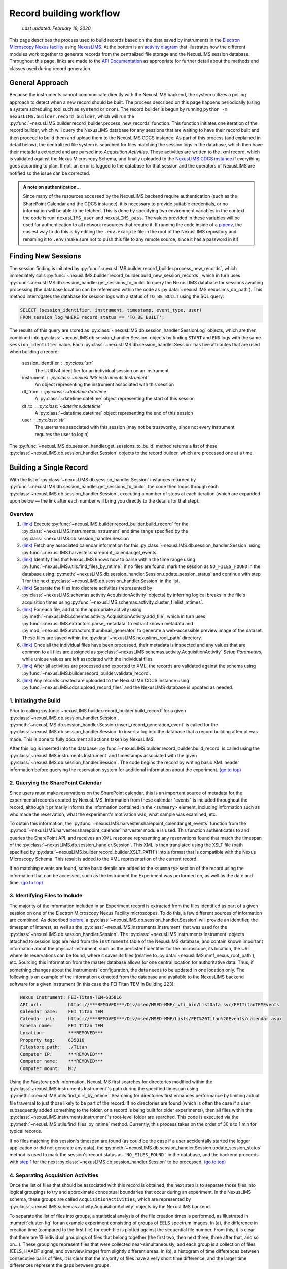 .. _record-building:

Record building workflow
========================

    `Last updated: February 19, 2020`

This page describes the process used to build records based on the data saved by
instruments in the
`Electron Microscopy Nexus facility <https://***REMOVED***/Div/msed/MSED-MMF/default.aspx>`_
using `NexusLIMS <https://***REMOVED***>`_.
At the bottom is an `activity diagram <activity-diagram_>`_ that illustrates
how the different modules work together to generate records from the centralized
file storage and the NexusLIMS session database. Throughout this page, links
are made to the `API Documentation <api.html>`_ as appropriate for further
detail about the methods and classes used during record generation.

.. _general-approach:

General Approach
++++++++++++++++

Because the instruments cannot communicate directly with the NexusLIMS backend,
the system utilizes a polling approach to detect when a new record should be
built. The process described on this page happens periodically (using a system
scheduling tool such as ``systemd`` or ``cron``). The record builder is begun by
running ``python -m nexusLIMS.builder.record_builder``, which will run the
:py:func:`~nexusLIMS.builder.record_builder.process_new_records` function. This
function initiates one iteration of the record builder, which will query the
NexusLIMS database for any sessions that are waiting to have their record built
and then proceed to build them and upload them to the NexusLIMS CDCS instance.
As part of this process (and explained in detail below), the centralized file
system is searched for files matching the session logs in the database, which
then have their metadata extracted and are parsed into `Acquisition Activities`.
These activities are written to the .xml record, which is validated against the
Nexus Microscopy Schema, and finally uploaded to the
`NexusLIMS CDCS instance <https://***REMOVED***>`_ if everything goes
according to plan. If not, an error is logged to the database for that session
and the operators of NexusLIMS are notified so the issue can be corrected.

..  admonition:: A note on authentication...

    Since many of the resources accessed by the NexusLIMS backend require
    authentication (such as the SharePoint Calendar and the CDCS instance), it
    is necessary to provide suitable credentials, or no information will be able
    to be fetched. This is done by specifying two environment variables in the
    context the code is run: ``nexusLIMS_user`` and ``nexusLIMS_pass``. The
    values provided in these variables will be used for authentication to all
    network resources that require it. If running the code inside of a
    `pipenv <https://pipenv.readthedocs.io/en/latest/>`_, the easiest way to do
    this is by editing the ``.env.example`` file in the root of the NexusLIMS
    repository and renaming it to ``.env`` (make sure not to push this file to
    any remote source, since it has a password in it!).


Finding New Sessions
++++++++++++++++++++

The session finding is initiated by
:py:func:`~nexusLIMS.builder.record_builder.process_new_records`, which
immediately calls
:py:func:`~nexusLIMS.builder.record_builder.build_new_session_records`, which in
turn uses :py:func:`~nexusLIMS.db.session_handler.get_sessions_to_build` to
query the NexusLIMS database for sessions awaiting processing (the database
location can be referenced within the code as
:py:data:`~nexusLIMS.nexuslims_db_path`). This method interrogates the database
for session logs with a status of ``TO_BE_BUILT`` using the SQL query:

.. code-block:: sql

    SELECT (session_identifier, instrument, timestamp, event_type, user)
    FROM session_log WHERE record_status == 'TO_BE_BUILT';

The results of this query are stored as
:py:class:`~nexusLIMS.db.session_handler.SessionLog` objects, which are then
combined into :py:class:`~nexusLIMS.db.session_handler.Session` objects by
finding ``START`` and ``END`` logs with the same ``session_identifier`` value.
Each :py:class:`~nexusLIMS.db.session_handler.Session` has five attributes
that are used when building a record:

.. _session-contents:

    session_identifier : :py:class:`str`
        The UUIDv4 identifier for an individual session on an instrument
    instrument : :py:class:`~nexusLIMS.instruments.Instrument`
        An object representing the instrument associated with this session
    dt_from : :py:class:`~datetime.datetime`
        A :py:class:`~datetime.datetime` object representing the start of this
        session
    dt_to : :py:class:`~datetime.datetime`
        A :py:class:`~datetime.datetime` object representing the end of this
        session
    user : :py:class:`str`
        The username associated with this session (may not be trustworthy, since not
        every instrument requires the user to login)

The :py:func:`~nexusLIMS.db.session_handler.get_sessions_to_build` method
returns a list of these :py:class:`~nexusLIMS.db.session_handler.Session`
objects to the record builder, which are processed one at a time.

Building a Single Record
++++++++++++++++++++++++

With the list of :py:class:`~nexusLIMS.db.session_handler.Session` instances
returned by :py:func:`~nexusLIMS.db.session_handler.get_sessions_to_build`, the
code then loops through each :py:class:`~nexusLIMS.db.session_handler.Session`,
executing a number of steps at each iteration (which are expanded upon below —
the link after each number will bring you directly to the details for that
step).

.. _overview:

Overview
^^^^^^^^

1.  `(link) <starting-record-builder_>`_
    Execute :py:func:`~nexusLIMS.builder.record_builder.build_record` for the
    :py:class:`~nexusLIMS.instruments.Instrument` and time range specified by
    the :py:class:`~nexusLIMS.db.session_handler.Session`
2.  `(link) <querying-sharepoint_>`_
    Fetch any associated calendar information for this
    :py:class:`~nexusLIMS.db.session_handler.Session` using
    :py:func:`~nexusLIMS.harvester.sharepoint_calendar.get_events`
3.  `(link) <identifying-files_>`_
    Identify files that NexusLIMS knows how to parse within the time range using
    :py:func:`~nexusLIMS.utils.find_files_by_mtime`; if no files are found,
    mark the session as ``NO_FILES_FOUND`` in the database using
    :py:meth:`~nexusLIMS.db.session_handler.Session.update_session_status` and
    continue with step 1 for the next
    :py:class:`~nexusLIMS.db.session_handler.Session` in the list.
4.  `(link) <build-activities_>`_
    Separate the files into discrete activities (represented by
    :py:class:`~nexusLIMS.schemas.activity.AcquisitionActivity` objects) by
    inferring logical breaks in the file's acquisition times using
    :py:func:`~nexusLIMS.schemas.activity.cluster_filelist_mtimes`.
5.  `(link) <parse-metadata_>`_
    For each file, add it to the appropriate activity using
    :py:meth:`~nexusLIMS.schemas.activity.AcquisitionActivity.add_file`, which
    in turn uses :py:func:`~nexusLIMS.extractors.parse_metadata` to extract
    known metadata and :py:mod:`~nexusLIMS.extractors.thumbnail_generator` to
    generate a web-accessible preview image of the dataset. These files are
    saved within the :py:data:`~nexusLIMS.nexuslims_root_path` directory.
6.  `(link) <separate-setup-parameters_>`_
    Once all the individual files have been processed, their metadata is
    inspected and any values that are common to all files are assigned as
    :py:class:`~nexusLIMS.schemas.activity.AcquisitionActivity`
    `Setup Parameters`, while unique values are left associated with the
    individual files.
7.  `(link) <validating-the-record_>`_
    After all activities are processed and exported to XML, the records are
    validated against the schema using
    :py:func:`~nexusLIMS.builder.record_builder.validate_record`.
8.  `(link) <upload-records_>`_
    Any records created are uploaded to the NexusLIMS CDCS instance using
    :py:func:`~nexusLIMS.cdcs.upload_record_files` and the NexusLIMS database
    is updated as needed.

.. _starting-record-builder:

1. Initiating the Build
^^^^^^^^^^^^^^^^^^^^^^^

Prior to calling :py:func:`~nexusLIMS.builder.record_builder.build_record` for
a given :py:class:`~nexusLIMS.db.session_handler.Session`,
:py:meth:`~nexusLIMS.db.session_handler.Session.insert_record_generation_event`
is called for the :py:class:`~nexusLIMS.db.session_handler.Session` to insert a
log into the database that a record building attempt was made. This is done
to fully document all actions taken by NexusLIMS.

After this log is inserted into the database,
:py:func:`~nexusLIMS.builder.record_builder.build_record` is called using the
:py:class:`~nexusLIMS.instruments.Instrument` and timestamps associated with
the given :py:class:`~nexusLIMS.db.session_handler.Session`. The code
begins the record by writing basic XML header information before querying the
reservation system for additional information about the experiment.
`(go to top) <overview_>`_

.. _querying-sharepoint:

2. Querying the SharePoint Calendar
^^^^^^^^^^^^^^^^^^^^^^^^^^^^^^^^^^^

Since users must make reservations on the SharePoint calendar, this is an
important source of metadata for the experimental records created by NexusLIMS.
Information from these calendar "events" is included throughout the record,
although it primarily informs the information contained in the ``<summary>``
element, including information such as who made the reservation, what the
experiment's motivation was, what sample was examined, etc.

To obtain this information, the
:py:func:`~nexusLIMS.harvester.sharepoint_calendar.get_events` function from the
:py:mod:`~nexusLIMS.harvester.sharepoint_calendar` harvester module is used.
This function authenticates to and queries the SharePoint API, and receives
an XML response representing any reservations found that match the timespan of
the :py:class:`~nexusLIMS.db.session_handler.Session`. This XML is then
translated using the XSLT file (path specified by
:py:data:`~nexusLIMS.builder.record_builder.XSLT_PATH`) into a format that is
compatible with the Nexus Microscopy Schema. This result is added to the XML
representation of the current record.

If no matching events are found, some basic details are added to the
``<summary>`` section of the record using the information that can be accessed,
such as the instrument the Experiment was performed on, as well as the date and
time. `(go to top) <overview_>`_

.. _identifying-files:

3. Identifying Files to Include
^^^^^^^^^^^^^^^^^^^^^^^^^^^^^^^

The majority of the information included in an Experiment record is extracted
from the files identified as part of a given session on one of the Electron
Microscopy Nexus Facility microscopes. To do this, a few different sources of
information are combined. As described `before <session-contents_>`_, a
:py:class:`~nexusLIMS.db.session_handler.Session` will provide an identifier,
the timespan of interest, as well as the
:py:class:`~nexusLIMS.instruments.Instrument` that was used for the
:py:class:`~nexusLIMS.db.session_handler.Session`. The
:py:class:`~nexusLIMS.instruments.Instrument` objects attached to session logs
are read from the ``instruments`` table of the NexusLIMS database, and contain
known important information about the physical instrument, such as the
persistent identifier for the microscope, its location, the URL where its
reservations can be found, where it saves its files (relative to
:py:data:`~nexusLIMS.mmf_nexus_root_path`), etc. Sourcing this information from
the master database allows for one central location for authoritative data.
Thus, if something changes about the instruments' configuration, the data needs
to be updated in one location only. The following is an example of the
information extracted from the database and available to the NexusLIMS backend
software for a given instrument (in this case the FEI Titan TEM in Building
223):

.. code-block::

    Nexus Instrument: FEI-Titan-TEM-635816
    API url:          https://***REMOVED***/Div/msed/MSED-MMF/_vti_bin/ListData.svc/FEITitanTEMEvents
    Calendar name:    FEI Titan TEM
    Calendar url:     https://***REMOVED***/Div/msed/MSED-MMF/Lists/FEI%20Titan%20Events/calendar.aspx
    Schema name:      FEI Titan TEM
    Location:         ***REMOVED***
    Property tag:     635816
    Filestore path:   ./Titan
    Computer IP:      ***REMOVED***
    Computer name:    ***REMOVED***
    Computer mount:   M:/

Using the `Filestore path` information, NexusLIMS first searches for directories
modified within the :py:class:`~nexusLIMS.instruments.Instrument`'s path during
the specified timespan using :py:meth:`~nexusLIMS.utils.find_dirs_by_mtime`.
Searching for directories first enhances performance by limiting actual file
traversal to just those likely to be part of the record. If no directories are
found (which is often the case if a user subsequently added something to the
folder, or a record is being built for older experiments), then all files
within the :py:class:`~nexusLIMS.instruments.Instrument`'s root-level folder
are searched. This code is executed via the
:py:meth:`~nexusLIMS.utils.find_files_by_mtime` method. Currently, this process
takes on the order of 30 s to 1 min for typical records.

If no files matching this session's timespan are found (as could be the case if
a user accidentally started the logger application or did not generate any
data), the
:py:meth:`~nexusLIMS.db.session_handler.Session.update_session_status` method is
used to mark the session's record status as ``'NO_FILES_FOUND'`` in the
database, and the backend proceeds with `step 1 <starting-record-builder_>`_ for
the next :py:class:`~nexusLIMS.db.session_handler.Session` to be processed.
`(go to top) <overview_>`_

.. _build-activities:

4. Separating Acquisition Activities
^^^^^^^^^^^^^^^^^^^^^^^^^^^^^^^^^^^^

Once the list of files that should be associated with this record is obtained,
the next step is to separate those files into logical groupings to try and
approximate conceptual boundaries that occur during an experiment. In the
NexusLIMS schema, these groups are called ``AcquisitionActivities``, which are
represented by :py:class:`~nexusLIMS.schemas.activity.AcquisitionActivity`
objects by the NexusLIMS backend.

To separate the list of files into groups, a statistical analysis of the file
creation times is performed, as illustrated in :numref:`cluster-fig` for an
example experiment consisting of groups of EELS spectrum images.
In (a), the difference in creation time (compared to the first file)
for each file is plotted against the sequential file number. From this, it is
clear that there are 13 individual groupings of files that belong together
(the first two, then next three, three after that, and so on...). These
groupings represent files that were collected near-simultaneously, and each
group is a collection of files (EELS, HAADF signal, and overview image) from
slightly different areas. In (b), a histogram of time differences between
consecutive pairs of files, it is clear that the majority of files have a very
short time difference, and the larger time differences represent the gaps
between groups.

..  _cluster-fig:
..  figure:: _static/file_clustering.png
    :scale: 80 %
    :figwidth: 80%
    :alt: How groups of files are separated into Acquisition Activities

    An example of determining the
    :py:class:`~nexusLIMS.schemas.activity.AcquisitionActivity` time boundaries
    for a group of files collected during an experiment. See the surrounding
    text for a full explanation of these plots.

Since the pattern of file times will vary (greatly) between experiments, a
statistical approach is needed, as implemented in
:py:meth:`~nexusLIMS.schemas.activity.cluster_filelist_mtimes`. In this method,
a `Kernel Density Estimate`_ (KDE) of the file creation times is generated. The
KDE will be peaked around times where many files are created in a short
succession, and minimized at long gaps between acquisition times. In practice,
there is an important parameter (the KDE bandwidth) that must be provided when
generating the density estimate, and a grid search cross-validation approach is
used to find the optimal value for each record's files (see the documentation of
:py:meth:`~nexusLIMS.schemas.activity.cluster_filelist_mtimes` for further
details). Once the KDE is generated, the local minima are detected, and taken
as the boundaries between groups of files, as illustrated in
:numref:`cluster-fig` (c) (the KDE data is scaled for clarity).

With those boundaries overlaid over the original file time plot as in
:numref:`cluster-fig` (d), it can be seen that the method clearly delineates
between the groups of files, and identifies 13 different groups, as a user
performing the clustering manually would, as well. This approach has proven to
be generalizable to many different sets of files and is robust across filetypes,
as well. `(go to top) <overview_>`_

.. _Kernel Density Estimate: https://scikit-learn.org/stable/modules/density.html#kernel-density

.. _parse-metadata:

5. Parsing Individual Files' Metadata
^^^^^^^^^^^^^^^^^^^^^^^^^^^^^^^^^^^^^

Once the files have been assigned to specific
:py:class:`~nexusLIMS.schemas.activity.AcquisitionActivity` objects, the
instrument- and filetype-specific metadata extractors take over. These are all
accessed by the single :py:func:`~nexusLIMS.extractors.parse_metadata` function,
which is responsible for figuring out which specific extractor should be used
for the provided file. The extractors are contained in the
:py:mod:`nexusLIMS.extractors` subpackage. Each extractor returns a
:py:class:`dict`, containing all known metadata in its native (or close to)
structure, that has a top-level key ``'nx_meta'`` containing a :py:class:`dict`
of metadata that gets fed into the eventual XML record (note, this is not
currently enforced by any sort of schema validation, but will hopefully be in
the future). In general, the ``'nx_meta'`` :py:class:`dict` can be of arbitrary
depth, although any nested structure is flattened into a :py:class:`dict` of
depth one with spaces separating nested keys, so it is important to avoid
collisions. Apart from a few special keys, the key-value pairs from the
``'nx_meta'`` :py:class:`dict` are reproduced verbatim in the XML record as
either `Setup Parameters` or `Dataset Metadata`, and will be displayed in the
CDCS front-end alongside the appropriate ``<AcquisitionActivity>`` or
``<dataset>``. Again, these values are not subject to any particular schema,
although this would be good place for validation against an instrument- or
methodology-specific ontology/schema, were one to exist.

..  admonition:: Special metadata keys

    A few keys within the ``'nx_meta'`` :py:class:`dict` are reserved for
    internal use (again, not validated by a schema), and are parsed in a special
    way if they exist. These include (at present): ``'DatasetType'``,
    ``'Data Type'``, ``'Creation Time'``, and ``'warnings'``. ``'DatasetType'``
    is mapped to the ``@type`` attribute of ``<dataset>`` elements in the
    NexusLIMS schema, and has a controlled vocabulary (see the schema
    documentation for details). ``'Data Type'`` is non-controlled, and should
    contain a human-readable value that describes the data (with spaces
    replaced by ``_`` characters), such as ``'TEM_Imaging'``, ``'SEM_EDS'``,
    ``'STEM_EELS'``, etc. These values will be parsed in the front-end to
    report each activity's `Activity contents` and provide an overview of what
    types of data were collected during that activity. ``'Creation Time'``
    should be an `ISO format timestamp <iso-timestamp_>`_ and is displayed in
    the dataset table in the front-end. Finally, ``'warnings'`` should contain
    a list of metadata keys that will be marked as "unreliable". These allow
    the front-end to display a warning for values that are worth including, but
    are known to sometimes have an incorrect value (see
    :py:meth:`~nexusLIMS.extractors.digital_micrograph.parse_643_titan` for an
    example of this).

As much as possible, the metadata extractors make use of widely adopted
third-party libraries for proprietary data access. For most data files, this
means the `HyperSpy <hyperspy_>`_ library is used, since it provides readers for
a wide variety of formats commonly generated by electron microscopes. Otherwise,
if a new format is to be supported, it will require decoding the binary format
and implementing the extractors/preview generator manually.

.. _hyperspy: https://hyperspy.org/

:py:func:`~nexusLIMS.extractors.parse_metadata` will (by default) write a JSON
representation of the metadata it extracts to a sub-directory within
:py:data:`~nexusLIMS.nexuslims_root_path` that matches where the original raw
data file was found in :py:data:`~nexusLIMS.mmf_nexus_root_path`. A link to
this file is included in the outputted XML record to provide users with an easy
way to query the metadata for their files in a text-based format. Likewise, the
:py:func:`~nexusLIMS.extractors.parse_metadata` function also handles
generating a PNG format preview image, which is saved in the same folder as the
JSON file described above. The actual preview generation is currently
implemented in
:py:meth:`~nexusLIMS.extractors.thumbnail_generator.sig_to_thumbnail` for files
that have a `HyperSpy <hyperspy_>`_ reader implemented, and in
:py:meth:`~nexusLIMS.extractors.thumbnail_generator.down_sample_image` for
simpler formats, such as the TIF images produced by certain SEMs.

The metadata dictionaries and path to the preview image are maintained at the
:py:class:`~nexusLIMS.schemas.activity.AcquisitionActivity` level for all the
files contained within a given activity. `(go to top) <overview_>`_

.. _iso-timestamp: https://en.wikipedia.org/wiki/ISO_8601#Combined_date_and_time_representations

.. _separate-setup-parameters:

6. Determining Setup Parameters
^^^^^^^^^^^^^^^^^^^^^^^^^^^^^^^

For each :py:class:`~nexusLIMS.schemas.activity.AcquisitionActivity`, the
record builder will identify metadata keys/values that are common across all the
datasets contained in the activity after the individual files have been
processed, and stores these values at the ``<AcquisitionActivity>`` level of the
resulting XML record rather than at the ``<dataset>`` level. This allows for
easier determination in the front-end of what metadata is unique to each file
and also to see what metadata does not change during a given portion of an
experiment.

The code to do this determination is implemented in
:py:meth:`~nexusLIMS.schemas.activity.AcquisitionActivity.store_setup_params`,
which loops through the metadata of each file of the given
:py:class:`~nexusLIMS.schemas.activity.AcquisitionActivity`, testing to see if
the values are identical in each file. If so, the metadata value is stored as an
Activity `Setup Parameter`.

Once this process has completed,
:py:meth:`~nexusLIMS.schemas.activity.AcquisitionActivity.store_unique_metadata`
compares the metadata for each file to that of the
:py:class:`~nexusLIMS.schemas.activity.AcquisitionActivity`, and stores only
the values unique to that dataset (or at least not identical among all files
in the :py:class:`~nexusLIMS.schemas.activity.AcquisitionActivity`).
`(go to top) <overview_>`_

.. _validating-the-record:

7. Validating the Built Records
^^^^^^^^^^^^^^^^^^^^^^^^^^^^^^^

After the processing of each
:py:class:`~nexusLIMS.schemas.activity.AcquisitionActivity` is finished, it is
added to the XML record by converting the Python object to an XML string
representation using
:py:meth:`~nexusLIMS.schemas.activity.AcquisitionActivity.as_xml`. Once this has
been done for all the activities identified in the
`earlier steps <build-activities_>`_, the record is completed.
It is returned (as a :py:class:`str`) to the
:py:func:`~nexusLIMS.builder.record_builder.build_new_session_records` function,
and is validated against the NexusLIMS schema using
:py:func:`~nexusLIMS.builder.record_builder.validate_record`.

If the record does not validate, something has gone wrong and an error is
logged. Correspondingly, the
:py:meth:`~nexusLIMS.db.session_handler.Session.update_session_status` method is
used to mark the session's record status as ``'ERROR'`` in the database so the
root cause of the problem can be investigated by the NexusLIMS operations team.

If the record does validate, it is written to a subdirectory of
:py:data:`~nexusLIMS.nexuslims_root_path` for storage before it is uploaded to
the CDCS instance.

Regardless, the backend then proceeds with `step 1 <starting-record-builder_>`_
for the next :py:class:`~nexusLIMS.db.session_handler.Session` to be processed,
and repeats until all sessions have been analyzed.
`(go to top) <overview_>`_

.. _upload-records:

8. Uploading Completed Records and Updating Database
^^^^^^^^^^^^^^^^^^^^^^^^^^^^^^^^^^^^^^^^^^^^^^^^^^^^

Once all the new sessions have been processed, if there were any XML records
generated, they are uploaded using the
:py:func:`~nexusLIMS.cdcs.upload_record_files` function of the
:py:mod:`nexusLIMS.cdcs` module. This function takes a list of XML files to
upload, and attempts to insert them in the NexusLIMS CDCS instance using the
REST API provided by CDCS (documented
`here <https://cdcs.nist.gov/cdcs-documentation/18-rest-api-examples.html>`_).
The CDCS instance will validate the record again against the pre-loaded
NexusLIMS schema. :py:func:`~nexusLIMS.cdcs.upload_record_files` then assigns
the record to the `Global Public Workspace` so it is viewable without login.
`Note:` this will be changed in future versions once single-sign-on is
implemented, since records will be owned by the user that creates them.

At this point, the record generation process has completed. This entire logic
is looped periodically as described `at the top <general-approach_>`_ to
continually parse new sessions, as they occur. `(go to top) <overview_>`_

.. _activity-diagram:

Record Generation Diagram
+++++++++++++++++++++++++

The following diagram illustrates the logic (described above) that is used to
generate ``Experiment`` records and upload them to the NexusLIMS CDCS instance.
To better inspect the diagram, click the image to open just the figure in
your browser to be able to zoom and pan.

The diagram should be fairly self-explanatory, but in general: the green dot
represents the start of the record builder code, and any red dots represent a
possible ending point (depending on the conditions found during operation). The
different columns represent the parts of the process that occur in different
modules/sub-packages within the ``nexusLIMS`` package. In general, the diagram
can be read by simply following the arrows. The only exception is for the orange
boxes, which indicate a jump to the other orange box in the bottom left,
representing when an individual session is updated in the database.

..  image:: _static/record_building.png
    :width: 90%
    :alt: Activity diagram for record building process